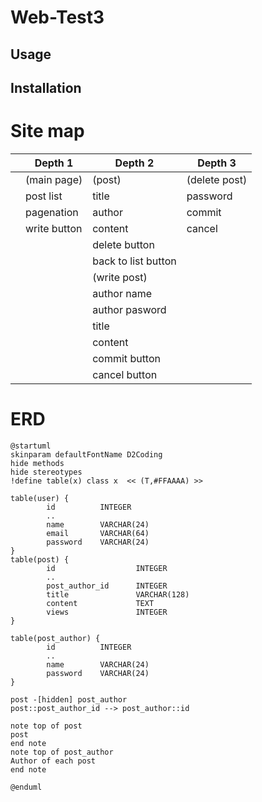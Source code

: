 * Web-Test3 
** Usage

** Installation

* Site map
|   | Depth 1      | Depth 2             | Depth 3       |
|---+--------------+---------------------+---------------|
|   | (main page)  | (post)              | (delete post) |
|   | post list    | title               | password      |
|   | pagenation   | author              | commit        |
|   | write button | content             | cancel        |
|   |              | delete button       |               |
|   |              | back to list button |               |
|---+--------------+---------------------+---------------|
|   |              | (write post)        |               |
|   |              | author name         |               |
|   |              | author pasword      |               |
|   |              | title               |               |
|   |              | content             |               |
|   |              | commit button       |               |
|   |              | cancel button       |               |
|---+--------------+---------------------+---------------|
* ERD
#+begin_src plantuml :file erd.png
  @startuml
  skinparam defaultFontName D2Coding
  hide methods
  hide stereotypes
  !define table(x) class x  << (T,#FFAAAA) >>

  table(user) {
          id          INTEGER
          ..
          name        VARCHAR(24)
          email       VARCHAR(64)
          password    VARCHAR(24)
  }
  table(post) {
          id                  INTEGER
          ..
          post_author_id      INTEGER
          title               VARCHAR(128)
          content             TEXT
          views               INTEGER
  }

  table(post_author) {
          id          INTEGER
          ..
          name        VARCHAR(24)
          password    VARCHAR(24)
  }

  post -[hidden] post_author
  post::post_author_id --> post_author::id

  note top of post
  post
  end note
  note top of post_author
  Author of each post
  end note

  @enduml
#+end_src

#+RESULTS:
[[file:erd.png]]
